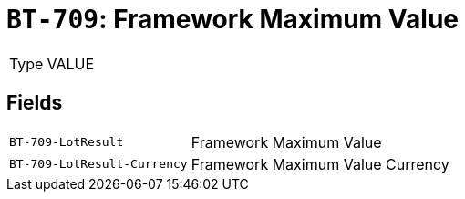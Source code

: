= `BT-709`: Framework Maximum Value
:navtitle: Business Terms

[horizontal]
Type:: VALUE

== Fields
[horizontal]
  `BT-709-LotResult`:: Framework Maximum Value
  `BT-709-LotResult-Currency`:: Framework Maximum Value Currency
